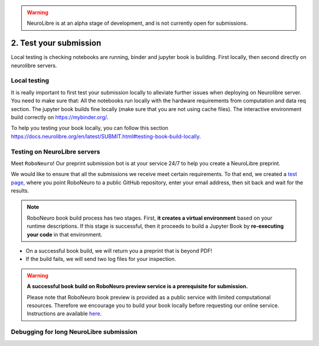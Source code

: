 .. warning:: NeuroLibre is at an alpha stage of development, and is not currently open for submissions.

2. Test your submission
=======================

Local testing is checking notebooks are running, binder and jupyter book is building.
First locally, then second directly on neurolibre servers.

Local testing
:::::::::::::

It is really important to first test your submission locally to alleviate further issues when deploying on Neurolibre server. You need to make sure that:
All the notebooks run locally with the hardware requirements from computation and data req section.
The jupyter book builds fine locally (make sure that you are not using cache files).
The interactive environment build correctly on https://mybinder.org/.

To help you testing your book locally, you can follow this section https://docs.neurolibre.org/en/latest/SUBMIT.html#testing-book-build-locally.

Testing on NeuroLibre servers
:::::::::::::::::::::::::::::

Meet ``RoboNeuro``! Our preprint submission bot is at your service 24/7 to help you create a NeuroLibre preprint.

.. image:: https://github.com/neurolibre/brand/blob/main/png/preview_magn.png?raw=true
  :width: 500
  :align: center

We would like to ensure that all the submissions we receive meet certain requirements. To that end, we created a `test page <https://roboneuro.herokuapp.com>`_, 
where you point RoboNeuro to a public GitHub repository, enter your email address, then sit back and wait for the results.

.. note:: RoboNeuro book build process has two stages. First, **it creates a virtual environment** based on your runtime descriptions. If this stage is successful, then it proceeds to 
          build a Jupyter Book by **re-executing your code** in that environment. 

- On a successful book build, we will return you a preprint that is beyond PDF!
- If the build fails, we will send two log files for your inspection.

.. warning:: **A successful book build on RoboNeuro preview service is a prerequisite for submission.**

            Please note that RoboNeuro book preview is provided as a public service with limited computational resources. Therefore we encourage you to build your book locally before
            requesting our online service. Instructions are available `here <#testing-book-build-locally>`_.

Debugging for long NeuroLibre submission
::::::::::::::::::::::::::::::::::::::::
